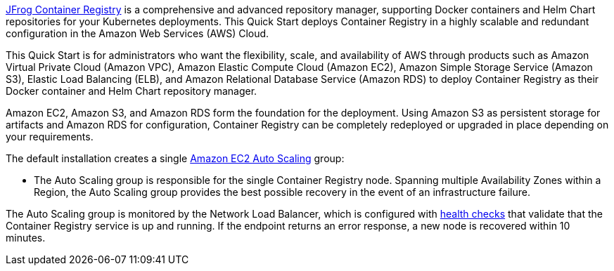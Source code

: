 // Replace the content in <>
// Identify your target audience and explain how/why they would use this Quick Start.
//Avoid borrowing text from third-party websites (copying text from AWS service documentation is fine). Also, avoid marketing-speak, focusing instead on the technical aspect.

https://jfrog.com/container-registry/[JFrog Container Registry^] is a comprehensive and advanced repository manager, supporting Docker containers and Helm Chart repositories for your Kubernetes deployments. This Quick Start deploys Container Registry in a highly scalable and redundant configuration in the Amazon Web Services (AWS) Cloud.

This Quick Start is for administrators who want the flexibility, scale, and availability of AWS through products such as Amazon Virtual Private Cloud (Amazon VPC), Amazon Elastic Compute Cloud (Amazon EC2), Amazon Simple Storage Service (Amazon S3), Elastic Load Balancing (ELB), and Amazon Relational Database Service (Amazon RDS) to deploy Container Registry as their Docker container and Helm Chart repository manager.

Amazon EC2, Amazon S3, and Amazon RDS form the foundation for the deployment. Using Amazon S3 as persistent storage for artifacts and Amazon RDS for configuration, Container Registry can be completely redeployed or upgraded in place depending on your requirements.

The default installation creates a single https://docs.aws.amazon.com/autoscaling/ec2/userguide/what-is-amazon-ec2-auto-scaling.html[Amazon EC2 Auto Scaling^] group:

* The Auto Scaling group is responsible for the single Container Registry node. Spanning multiple Availability Zones within a Region, the Auto Scaling group provides the best possible recovery in the event of an infrastructure failure. 

The Auto Scaling group is monitored by the Network Load Balancer, which is configured with https://docs.aws.amazon.com/elasticloadbalancing/latest/classic/elb-healthchecks.html[health checks^] that validate that the Container Registry service is up and running. If the endpoint returns an error response, a new node is recovered within 10 minutes.